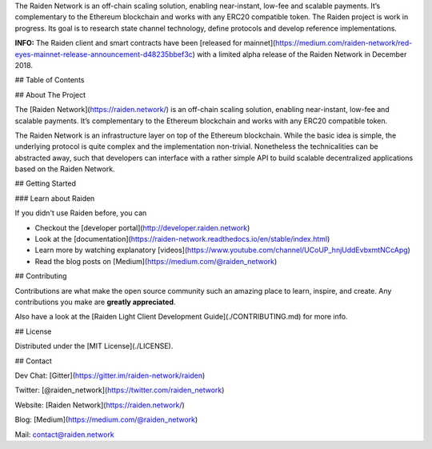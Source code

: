 

The Raiden Network is an off-chain scaling solution, enabling near-instant, low-fee and scalable payments. It’s complementary to the Ethereum blockchain and works with any ERC20 compatible token. The Raiden project is work in progress. Its goal is to research state channel technology, define protocols and develop reference implementations.

**INFO:** The Raiden client and smart contracts have been [released for mainnet](https://medium.com/raiden-network/red-eyes-mainnet-release-announcement-d48235bbef3c) with a limited alpha release of the Raiden Network in December 2018.

## Table of Contents


## About The Project

The [Raiden Network](https://raiden.network/) is an off-chain scaling solution, enabling near-instant, low-fee and scalable payments. It’s complementary to the Ethereum blockchain and works with any ERC20 compatible token.

The Raiden Network is an infrastructure layer on top of the Ethereum blockchain. While the basic idea is simple, the underlying protocol is quite complex and the implementation non-trivial. Nonetheless the technicalities can be abstracted away, such that developers can interface with a rather simple API to build scalable decentralized applications based on the Raiden Network.


## Getting Started

### Learn about Raiden

If you didn't use Raiden before, you can

* Checkout the [developer portal](http://developer.raiden.network)
* Look at the [documentation](https://raiden-network.readthedocs.io/en/stable/index.html)
* Learn more by watching explanatory [videos](https://www.youtube.com/channel/UCoUP_hnjUddEvbxmtNCcApg)
* Read the blog posts on [Medium](https://medium.com/@raiden_network)

## Contributing

Contributions are what make the open source community such an amazing place to learn, inspire, and create. Any contributions you make are **greatly appreciated**.

Also have a look at the [Raiden Light Client Development Guide](./CONTRIBUTING.md) for more info.

## License

Distributed under the [MIT License](./LICENSE).

## Contact

Dev Chat: [Gitter](https://gitter.im/raiden-network/raiden)

Twitter: [@raiden_network](https://twitter.com/raiden_network)

Website: [Raiden Network](https://raiden.network/)

Blog: [Medium](https://medium.com/@raiden_network)

Mail: contact@raiden.network 
